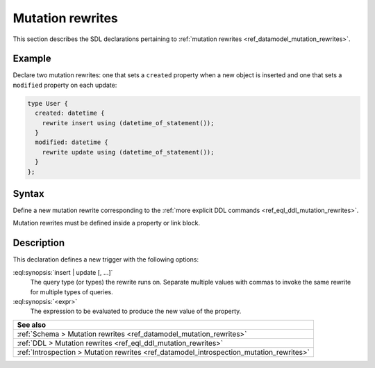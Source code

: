 .. versionadded:: 3.0

.. _ref_eql_sdl_mutation_rewrites:

=================
Mutation rewrites
=================

This section describes the SDL declarations pertaining to
:ref:`mutation rewrites <ref_datamodel_mutation_rewrites>`.


Example
-------

Declare two mutation rewrites: one that sets a ``created`` property when a new
object is inserted and one that sets a ``modified`` property on each update:

.. code-block:: sdl

    type User {
      created: datetime {
        rewrite insert using (datetime_of_statement());
      }
      modified: datetime {
        rewrite update using (datetime_of_statement());
      }
    };

.. _ref_eql_sdl_mutation_rewrites_syntax:

Syntax
------

Define a new mutation rewrite corresponding to the :ref:`more explicit DDL
commands <ref_eql_ddl_mutation_rewrites>`.

.. sdl:synopsis::

    rewrite {insert | update} [, ...]
      using <expr>

Mutation rewrites must be defined inside a property or link block.


Description
-----------

This declaration defines a new trigger with the following options:

:eql:synopsis:`insert | update [, ...]`
    The query type (or types) the rewrite runs on. Separate multiple values
    with commas to invoke the same rewrite for multiple types of queries.

:eql:synopsis:`<expr>`
    The expression to be evaluated to produce the new value of the property.


.. list-table::
  :class: seealso

  * - **See also**
  * - :ref:`Schema > Mutation rewrites <ref_datamodel_mutation_rewrites>`
  * - :ref:`DDL > Mutation rewrites <ref_eql_ddl_mutation_rewrites>`
  * - :ref:`Introspection > Mutation rewrites
      <ref_datamodel_introspection_mutation_rewrites>`
